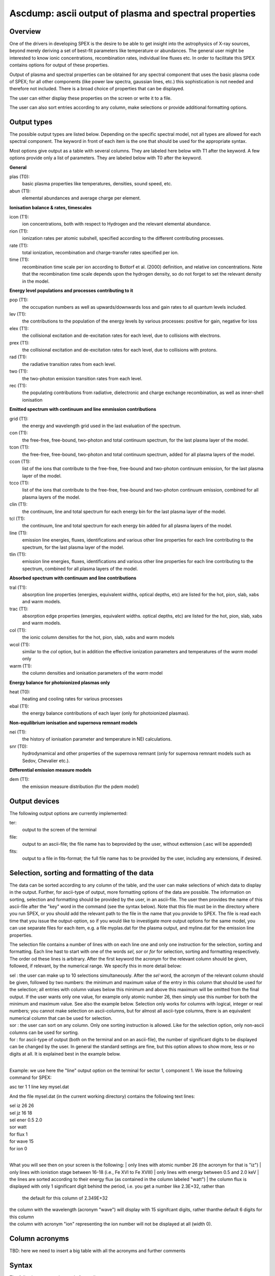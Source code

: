.. _sec:ascdump:

Ascdump: ascii output of plasma and spectral properties
=======================================================

Overview
~~~~~~~~

One of the drivers in developing SPEX is the desire to be able to get
insight into the astrophysics of X-ray sources, beyond merely deriving a
set of best-fit parameters like temperature or abundances. The general
user might be interested to know ionic concentrations, recombination
rates, individual line fluxes etc. In order to facilitate this SPEX contains options for
output of these properties.

Output of plasma and spectral properties can be obtained for any spectral
component that uses the basic plasma code of SPEX; for all other
components (like power law spectra, gaussian lines, etc.) this
sophistication is not needed and therefore not included. There is a
broad choice of properties that can be displayed.

The user can either display these properties on the screen or write it to a file.

The user can also sort entries according to any column, make selections or provide additional
formatting options.

Output types
~~~~~~~~~~~~

The possible output types are listed below. Depending on the specific
spectral model, not all types are allowed for each spectral component.
The keyword in front of each item is the one that should be used for the
appropriate syntax.

Most options give output as a table with several columns. They are labeled here below with T1 after the keyword.
A few options provide only a list of parameters. They are labeled below with T0 after the keyword.

**General**

plas (T0):
   basic plasma properties like temperatures, densities, sound speed, etc.

abun (T1):
   elemental abundances and average charge per element.

**Ionisation balance & rates, timescales**

icon (T1):
   ion concentrations, both with respect to Hydrogen and the relevant
   elemental abundance.

rion (T1):
   ionization rates per atomic subshell, specified according to the
   different contributing processes.

rate (T1):
   total ionization, recombination and charge-transfer rates specified
   per ion.

time (T1):
   recombination time scale per ion according to Bottorf et al. (2000) definition, and relative
   ion concentrations. Note that the recombination time scale depends upon the
   hydrogen density, so do not forget to set the relevant density in the model.

**Energy level populations and processes contributing to it**

pop (T1):
   the occupation numbers as well as upwards/downwards loss and gain
   rates to all quantum levels included.

lev (T1):
   the contributions to the population of the energy levels by various
   processes: positive for gain, negative for loss

elex (T1):
   the collisional excitation and de-excitation rates for each level,
   due to collisions with electrons.

prex (T1):
   the collisional excitation and de-excitation rates for each level,
   due to collisions with protons.

rad (T1):
   the radiative transition rates from each level.

two (T1):
   the two-photon emission transition rates from each level.

rec (T1):
   the populating contributions from radiative, dielectronic and
   charge exchange recombination, as well as inner-shell ionisation

**Emitted spectrum with continuum and line emmission contributions**

grid (T1):
   the energy and wavelength grid used in the last evaluation of the
   spectrum.

con (T1):
   the free-free, free-bound,
   two-photon and total continuum spectrum, for the last plasma layer of
   the model.
   
tcon (T1):
   the free-free, free-bound,
   two-photon and total continuum spectrum, added for all plasma layers of
   the model.
   
ccon (T1):
   list of the ions that contribute to the free-free, free-bound and
   two-photon continuum emission, for the last plasma layer of
   the model.
   
tcco (T1):
   list of the ions that contribute to the free-free, free-bound and
   two-photon continuum emission, combined for all plasma layers of
   the model.

clin (T1):
   the continuum, line and total spectrum for each energy bin for the
   last plasma layer of the model.
   
tcl (T1):
   the continuum, line and total spectrum for each energy bin added for all
   plasma layers of the model.
   
line (T1):
   emission line energies, fluxes, identifications and various other line properties 
   for each line contributing to the spectrum, for the last
   plasma layer of the model. 
   
tlin (T1):
   emission line energies, fluxes, identifications and various other line properties 
   for each line contributing to the spectrum, combined for all
   plasma layers of the model.

**Absorbed spectrum with continuum and line contributions**

tral (T1):
   absorption line properties (energies, equivalent widths, optical depths, etc) 
   are listed for the hot, pion, slab, xabs and warm models.

trac (T1):
   absorption edge properties (energies, equivalent widths. optical depths, etc)  
   are listed for the hot, pion, slab, xabs and warm models.

col (T1):
   the ionic column densities for the hot, pion, slab, xabs and warm
   models

wcol (T1):
   similar to the *col* option, but in addition the effective ionization parameters and
   temperatures of the *warm* model only

warm (T1):
   the column densities and ionisation parameters of the *warm* model

**Energy balance for photoionized plasmas only**

heat (T0):
   heating and cooling rates for various processes

ebal (T1):
   the energy balance contributions of each layer (only for photoionized
   plasmas).

**Non-equilibrium ionisation and supernova remnant models**

nei (T1):
   the history of ionisation parameter and temperature in NEI
   calculations.

snr (T0):
   hydrodynamical and other properties of the supernova remnant (only
   for supernova remnant models such as Sedov, Chevalier etc.).

**Differential emission measure models**

dem (T1):
   the emission measure distribution (for the pdem model)

Output devices
~~~~~~~~~~~~~~

The following output options are currently implemented:

ter:
   output to the screen of the terminal

file:
   output to an ascii-file; the file name has to beprovided by the user, without exttension (.asc will be appended)

fits:
   output to a file in fits-format; the full file name has to be provided by the user, including any extensions, if desired.

Selection, sorting and formatting of the data
~~~~~~~~~~~~~~~~~~~~~~~~~~~~~~~~~~~~~~~~~~~~~

The data can be sorted according to any column of the table, and the user can make selections of which data to display in the output.
Further, for ascii-type of output, more formatting options of the data are possible. 
The information on sorting, selection and formatting should be provided by the user, in an ascii-file.
The user then provides the name of this ascii-file after the "key" word in the command (see the syntax below).
Note that this file must be in the directory where you run SPEX, or you should add the relevant path to the file in the name that you provide to SPEX.
The file is read each time that you issue the output-option, so if you would like to investigate more output options for the same model, you can use separate files for each item, e.g. a file myplas.dat for the plasma output, and myline.dat for the emission line properties.

The selection file contains a number of lines with on each line one and only one instruction for the selection, sorting and formatting.
Each line hast to start with one of the words *sel*, *sor* or *for* for selection, sorting and formatting respectively.
The order od these lines is arbitrary.
After the first keyword the acronym for the relevant column should be given, followed, if relevant, by the numerical range. We specify this
in more detail below:

| sel : the user can make up to 10 selections simultaneously. After the *sel* word, 
  the acronym of the relevant column should be given, followed by two numbers: 
  the minimum and maximum value of the entry in this column that should be used for the selection;
  all entries with column values below this minimum and above this maximum will be omitted from the final output.
  If the user wants only one value, for example only atomic number 26, then simply use this number for both the minimum and maximum value.
  See also the example below. Selection only works for columns with logical, integer or real numbers; you cannot make selection on ascii-columns,
  but for almost all ascii-type columns, there is an equivalent numerical column that can be used for selection.
| sor : the user can sort on any column. Only one sorting instruction is allowed. Like for the selection option, only non-ascii columns can be used
   for sorting.
| for : for ascii-type of output (both on the terminal and on an ascii-file), the number of significant digits to be displayed can be changed by the user.
   In general the standard settings are fine, but this option allows to show more, less or no digits at all. It is explained best in the example below.
|

Example: we use here the "line" output option on the terminal for sector 1, component 1. We issue the following command for SPEX:

asc ter 1 1 line key mysel.dat

And the file mysel.dat (in the current working directory) contains the following text lines:

| sel iz 26 26
| sel jz 16 18
| sel ener 0.5 2.0
| sor watt
| for flux 1
| for wave 15
| for ion 0
|

What you will see then on your screen is the following:
| only lines with atomic number 26 (the acronym for that is "iz")
| only lines with ionistion stage between 16-18 (i.e., Fe XVI to Fe XVIII)
| only lines with energy between 0.5 and 2.0 keV
| the lines are sorted according to their energy flux (as contained in the column labeled "watt")
| the column flux is displayed with only 1 significant digit behind the period, i.e. you get a number like 2.3E+32, rather than
   the default for this column of 2.349E+32
| the column with the wavelength (acronym "wave") will display with 15 signifcant digits, rather thanthe default 6 digits for this column
| the column with acronym "ion" representing the ion number will not be displayed at all (width 0).

Column acronyms
~~~~~~~~~~~~~~~

TBD: here we need to insert a big table with all the acronyms and further comments

Syntax
~~~~~~

The following syntax rules apply for ascii output:

| ``ascdump terminal #i1 #i2 #a`` : Dump the output for sky sector #i1
  and component #i2 to the terminal screen; the type of output is
  described by the parameter #a which is listed in the table above.
| ``ascdump terminal #i1 #i2 #a1 key #a2`` : As above, but argument #a2 that follows the mandatory word "key"
  is the name of a the file setting the sorting, selection and formatting of the columns
| ``ascdump file #a1 #i1 #i2 #a2`` : As above, but output written to an ascii
  file with its name given by the parameter #a1. The suffix ".asc" will
  be appended automatically to this filename.
| ``ascdump file #a1 #i1 #i2 #a2 key #a3`` : As above, but argument #a3 that follows the mandatory word "key"
  is the name of a the file setting the sorting, selection and formatting of the columns
| ``ascdump fits #a1 #i1 #i2 #a2`` : As above, but output written to a fits-format
  file with its name given by the parameter #a1. Contrary to the *file* option, no suffix is
  appended to this filename.
| ``ascdump fits #a1 #i1 #i2 #a2 key #a3`` : As above, but argument #a3 that follows the mandatory word "key"
  is the name of a the file setting the sorting, selection and formatting of the columns

.. warning:: Any existing files with the same name will be overwritten.

Examples
~~~~~~~~

| ``ascdump terminal 3 2 icon`` : dumps the ion concentrations of
  component 2 of sky sector 3 to the terminal screen.
| ``ascdump file mydump 3 2 icon`` : dumps the ion concentrations of
  component 2 of sky sector 3 to an ascii-file named mydump.asc.
| ``ascdump fits mydump.fits 3 2 icon`` : dumps the ion concentrations of
  component 2 of sky sector 3 to a fits-file named mydump.fits.
| ``ascdump terminal 3 2 line key mysel.sel`` : dumps the emission line properties
  of component 2 of sky sector 3 to the terminal screen, using selections, sorting and formatting
  options as described in the file mysel.sel

